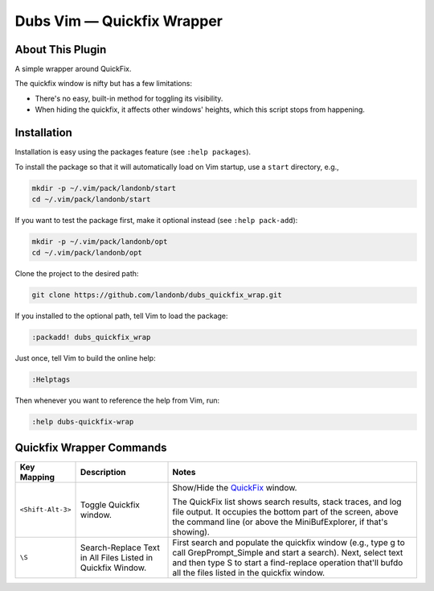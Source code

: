 ###################################
Dubs Vim |em_dash| Quickfix Wrapper
###################################

.. |em_dash| unicode:: 0x2014 .. em dash

About This Plugin
=================

A simple wrapper around QuickFix.

The quickfix window is nifty but has a few limitations:

- There's no easy, built-in method for toggling
  its visibility.

- When hiding the quickfix, it affects other windows'
  heights, which this script stops from happening.

Installation
============

Installation is easy using the packages feature (see ``:help packages``).

To install the package so that it will automatically load on Vim startup,
use a ``start`` directory, e.g.,

.. code-block:: bash

    mkdir -p ~/.vim/pack/landonb/start
    cd ~/.vim/pack/landonb/start

If you want to test the package first, make it optional instead
(see ``:help pack-add``):

.. code-block:: bash

    mkdir -p ~/.vim/pack/landonb/opt
    cd ~/.vim/pack/landonb/opt

Clone the project to the desired path:

.. code-block:: bash

    git clone https://github.com/landonb/dubs_quickfix_wrap.git

If you installed to the optional path, tell Vim to load the package:

.. code-block:: vim

   :packadd! dubs_quickfix_wrap

Just once, tell Vim to build the online help:

.. code-block:: vim

   :Helptags

Then whenever you want to reference the help from Vim, run:

.. code-block:: vim

   :help dubs-quickfix-wrap

Quickfix Wrapper Commands
=========================

==================================  ==================================  ==============================================================================
Key Mapping                         Description                         Notes
==================================  ==================================  ==============================================================================
``<Shift-Alt-3>``                   Toggle Quickfix window.             Show/Hide the
                                                                        `QuickFix <http://vimdoc.sourceforge.net/htmldoc/quickfix.html>`__
                                                                        window.

                                                                        The QuickFix list shows search results, stack traces, and log file output.
                                                                        It occupies the bottom part of the screen, above the command line
                                                                        (or above the MiniBufExplorer, if that's showing).
----------------------------------  ----------------------------------  ------------------------------------------------------------------------------
``\S``                              Search-Replace Text in All Files    First search and populate the quickfix window (e.g.,
                                    Listed in Quickfix Window.          type \g to call GrepPrompt_Simple and start a search).
                                                                        Next, select text and then type \S to start a
                                                                        find-replace operation that'll bufdo all the files
                                                                        listed in the quickfix window.
==================================  ==================================  ==============================================================================

